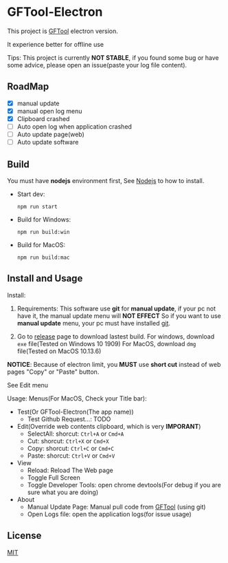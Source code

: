 * GFTool-Electron

This project is [[https://github.com/hycdes/GFTool][GFTool]] electron version.

It experience better for offline use

Tips:
This project is currently *NOT STABLE*, if you found some bug or have some
advice, please open an issue(paste your log file content).

** RoadMap

  - [X] manual update
  - [X] manual open log menu
  - [X] Clipboard crashed
  - [ ] Auto open log when application crashed
  - [ ] Auto update page(web)
  - [ ] Auto update software

** Build
   You must have *nodejs* environment first, See [[https://nodejs.org/en/][Nodejs]] to how to install.

   - Start dev:
     #+begin_src shell
       npm run start
     #+end_src

   - Build for Windows:
     #+begin_src shell
       npm run build:win
     #+end_src

   - Build for MacOS:
     #+begin_src shell
       npm run build:mac
     #+end_src

** Install and Usage

   Install: 
   1. Requirements:
      This software use *git* for *manual update*, if your pc not have it, the manual update menu will *NOT EFFECT*
      So if you want to use *manual update* menu, your pc must have installed [[https://git-scm.com/][git]].

   2. Go to [[https://github.com/Kreedzt/GFTool-Electron/releases][release]] page to download lastest build.
      For windows, download ~exe~ file(Tested on Windows 10 1909)
      For MacOS, download ~dmg~ file(Tested on MacOS 10.13.6)

      
   *NOTICE*: Because of electron limit, you *MUST* use *short cut* instead of
   web pages "Copy" or "Paste" button. 
   
   See Edit menu

   Usage:
   Menus(For MacOS, Check your Title bar):
   - Test(Or GFTool-Electron(The app name))
     + Test Github Request...: TODO
   - Edit(Override web contents clipboard, which is very *IMPORANT*)
     + SelectAll: shorcut: ~Ctrl+A~ or ~Cmd+A~
     + Cut: shorcut: ~Ctrl+X~ or ~Cmd+X~
     + Copy: shorcut: ~Ctrl+C~ or ~Cmd+C~
     + Paste: shorcut: ~Ctrl+V~ or ~Cmd+V~
   - View
     + Reload: Reload The Web page
     + Toggle Full Screen
     + Toggle Developer Tools: open chrome devtools(For debug if you are sure
       what you are doing)
   - About
     + Manual Update Page: Manual pull code from [[https://github.com/hycdes/GFTool][GFTool]] (using git)
     + Open Logs file: open the application logs(for issue usage)

** License
   [[https://github.com/Kreedzt/GFTool-Electron/blob/master/LICENSE][MIT]]
